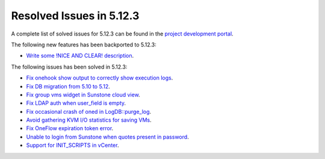 .. _resolved_issues_5123:

Resolved Issues in 5.12.3
--------------------------------------------------------------------------------

A complete list of solved issues for 5.12.3 can be found in the `project development portal <https://github.com/OpenNebula/one/milestone/39>`__.

The following new features has been backported to 5.12.3:

- `Write some !NICE AND CLEAR! description <https://github.com/OpenNebula/one/issues/XXX>`__.

The following issues has been solved in 5.12.3:

- `Fix onehook show output to correctly show execution logs <https://github.com/OpenNebula/one/issues/5022>`__.
- `Fix DB migration from 5.10 to 5.12 <https://github.com/OpenNebula/one/issues/5013>`__.
- `Fix group vms widget in Sunstone cloud view <https://github.com/OpenNebula/one/issues/5014>`__.
- `Fix LDAP auth when user_field is empty <https://github.com/OpenNebula/one/issues/5042>`__.
- `Fix occasional crash of oned in LogDB::purge_log <https://github.com/OpenNebula/one/issues/5040>`__.
- `Avoid gathering KVM I/O statistics for saving VMs <https://github.com/OpenNebula/one/issues/5041>`__.
- `Fix OneFlow expiration token error <https://github.com/OpenNebula/one/issues/5045>`__.
- `Unable to login from Sunstone when quotes present in password <https://github.com/OpenNebula/one/issues/5049>`__.
- `Support for INIT_SCRIPTS in vCenter <https://github.com/OpenNebula/one/issues/5004>`_.
